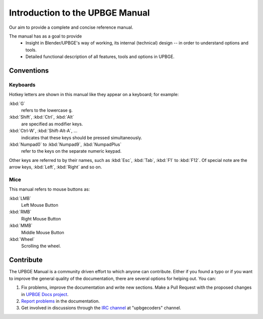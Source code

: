 **********************************
Introduction to the UPBGE Manual
**********************************

Our aim to provide a complete and concise reference manual.

The manual has as a goal to provide
   - Insight in Blender/UPBGE's way of working, its internal (technical) design -- in order to understand options and tools.
   - Detailed functional description of all features, tools and options in UPBGE.


Conventions
===========

.. note: these conventions are for people reading the manual.
   we have more detailed list of conventions for authors under the writing style section.


Keyboards
---------

Hotkey letters are shown in this manual like they appear on a keyboard; for example:

:kbd:`G`
   refers to the lowercase ``g``.
:kbd:`Shift`, :kbd:`Ctrl`, :kbd:`Alt`
   are specified as modifier keys.
:kbd:`Ctrl-W`, :kbd:`Shift-Alt-A`, ...
   indicates that these keys should be pressed simultaneously.
:kbd:`Numpad0` to :kbd:`Numpad9`, :kbd:`NumpadPlus`
   refer to the keys on the separate numeric keypad.

Other keys are referred to by their names,
such as :kbd:`Esc`, :kbd:`Tab`, :kbd:`F1` to :kbd:`F12`.
Of special note are the arrow keys, :kbd:`Left`, :kbd:`Right` and so on.


Mice
----

This manual refers to mouse buttons as:

:kbd:`LMB`
   Left Mouse Button
:kbd:`RMB`
   Right Mouse Button
:kbd:`MMB`
   Middle Mouse Button
:kbd:`Wheel`
   Scrolling the wheel.


.. _about-user-contribute:

Contribute
==========

The UPBGE Manual is a community driven effort to which anyone can contribute.
Either if you found a typo or if you want to improve the general quality of the documentation,
there are several options for helping out. You can:

#. Fix problems, improve the documentation and write new sections. Make a Pull Request with the proposed changes in `UPBGE Docs project <https://github.com/UPBGE/UPBGE-Docs>`__.
#. `Report problems <https://github.com/UPBGE/UPBGE-Docs/issues>`__ in the documentation.
#. Get involved in discussions through the `IRC channel <https://webchat.freenode.net/>`__ at "upbgecoders" channel.
